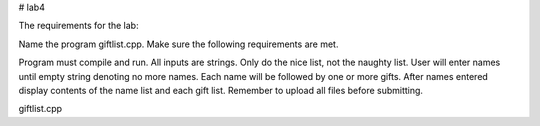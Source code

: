 # lab4

The requirements for the lab:

Name the program giftlist.cpp. Make sure the following requirements are met. 

Program must compile and run.
All inputs are strings.
Only do the nice list, not the naughty list.
User will enter names until empty string denoting no more names.
Each name will be followed by one or more gifts.
After names entered display contents of the name list and each gift list.
Remember to upload all files before submitting.

giftlist.cpp
